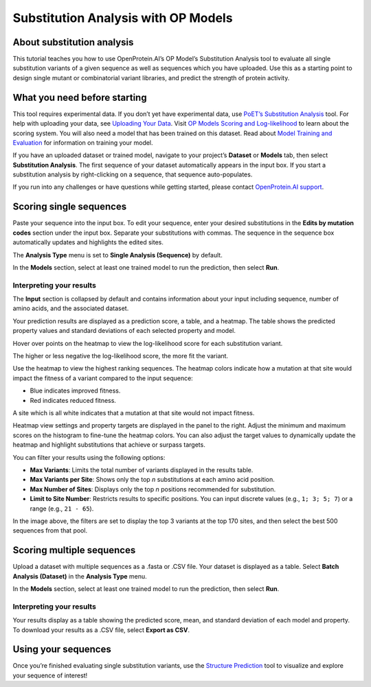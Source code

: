 Substitution Analysis with OP Models
====================================

About substitution analysis
---------------------------

This tutorial teaches you how to use OpenProtein.AI’s OP Model’s
Substitution Analysis tool to evaluate all single substitution variants
of a given sequence as well as sequences which you have uploaded. Use
this as a starting point to design single mutant or combinatorial
variant libraries, and predict the strength of protein activity.

What you need before starting
-----------------------------

This tool requires experimental data. If you don’t yet have experimental data, use `PoET’s Substitution Analysis <../poet/substitution-analysis.rst>`_ tool. For help with uploading your data, see `Uploading Your Data <./uploading-your-data.rst>`__.
Visit `OP Models Scoring and Log-likelihood <./scoring-log-likelihood.rst>`_ to learn about the scoring system. You will also need a model that has been trained on this dataset. Read about `Model Training and Evaluation <./model-train-evaluate.rst>`__ for information on training your model.

If you have an uploaded dataset or trained model, navigate to your
project’s **Dataset** or **Models** tab, then select **Substitution
Analysis**. The first sequence of your dataset automatically appears in
the input box. If you start a substitution analysis by right-clicking on
a sequence, that sequence auto-populates.

.. image:: ../../_static/opmodels/substitution-analysis/image2.png

If you run into any challenges or have questions while getting started, please contact `OpenProtein.AI support <https://www.openprotein.ai/contact>`__.

Scoring single sequences
------------------------

Paste your sequence into the input box. To edit your sequence, enter
your desired substitutions in the **Edits by mutation codes** section
under the input box. Separate your substitutions with commas. The
sequence in the sequence box automatically updates and highlights the
edited sites.

The **Analysis Type** menu is set to **Single Analysis (Sequence)** by
default.

.. image:: ../../_static/opmodels/substitution-analysis/image1.png

In the **Models** section, select at least one trained model to run the
prediction, then select **Run**.

Interpreting your results
~~~~~~~~~~~~~~~~~~~~~~~~~

The **Input** section is collapsed by default and contains information
about your input including sequence, number of amino acids, and the
associated dataset.

Your prediction results are displayed as a prediction score, a table,
and a heatmap. The table shows the predicted property values and
standard deviations of each selected property and model.

.. image:: ../../_static/opmodels/substitution-analysis/image7.png

Hover over points on the heatmap to view the log-likelihood score for
each substitution variant.

The higher or less negative the log-likelihood score, the more fit the
variant.

Use the heatmap to view the highest ranking sequences. The heatmap
colors indicate how a mutation at that site would impact the fitness of
a variant compared to the input sequence:

-  Blue indicates improved fitness.

-  Red indicates reduced fitness.

A site which is all white indicates that a mutation at that site would
not impact fitness.

Heatmap view settings and property targets are displayed in the panel to
the right. Adjust the minimum and maximum scores on the histogram to
fine-tune the heatmap colors. You can also adjust the target values to
dynamically update the heatmap and highlight substitutions that achieve
or surpass targets.

.. image:: ../../_static/opmodels/substitution-analysis/image6.png
    :width: 50%

You can filter your results using the following options:

- **Max Variants**: Limits the total number of variants displayed in the results table.
- **Max Variants per Site**: Shows only the top *n* substitutions at each amino acid position.
- **Max Number of Sites**: Displays only the top *n* positions recommended for substitution.
- **Limit to Site Number**: Restricts results to specific positions. You can input discrete values (e.g., ``1; 3; 5; 7``) or a range (e.g., ``21 - 65``).

.. image:: ../../_static/opmodels/substitution-analysis/filters.png

In the image above, the filters are set to display the top 3 variants at the top 170 sites, and then select the best 500 sequences from that pool.

Scoring multiple sequences
--------------------------

Upload a dataset with multiple sequences as a .fasta or .CSV file. Your
dataset is displayed as a table. Select **Batch Analysis (Dataset)** in
the **Analysis Type** menu.

.. image:: ../../_static/opmodels/substitution-analysis/image4.png

.. image:: ../../_static/opmodels/substitution-analysis/image3.png

In the **Models** section, select at least one trained model to run the
prediction, then select **Run**.

.. _interpreting-your-results-1:

Interpreting your results
~~~~~~~~~~~~~~~~~~~~~~~~~

Your results display as a table showing the predicted score, mean, and
standard deviation of each model and property. To download your results
as a .CSV file, select **Export as CSV**.

.. image:: ../../_static/opmodels/substitution-analysis/image5.png

Using your sequences
--------------------

Once you’re finished evaluating single substitution variants, use the `Structure Prediction <../structure-prediction/using-structure-prediction.rst>`__ tool to visualize and explore your sequence of interest!
